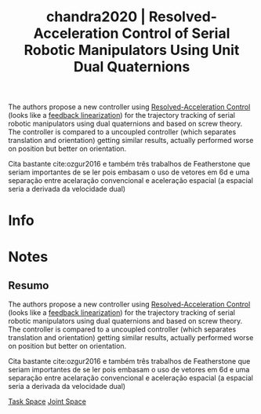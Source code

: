 #+TITLE: chandra2020 | Resolved-Acceleration Control of Serial Robotic Manipulators Using Unit Dual Quaternions
#+CREATED: [2021-09-16 Thu 18:44]
#+LAST_MODIFIED: [2021-09-17 Fri 16:56]
#+ROAM_KEY: cite:chandra2020
#+ROAM_TAGS: 

The authors propose a new controller using [[file:../resolved_acceleration_control.org][Resolved-Acceleration Control]] (looks like a [[file:../feedback_linearization.org][feedback linearization]]) for the trajectory tracking of serial robotic manipulators using dual quaternions and based on screw theory.
The controller is compared to a uncoupled controller (which separates translation and orientation) getting similar results, actually performed worse on position but better on orientation.

Cita bastante cite:ozgur2016 e também três trabalhos de Featherstone que seriam importantes de se ler pois embasam o uso de vetores em 6d e uma separação entre acelaração convencional e aceleração espacial (a espacial seria a derivada da velocidade dual)

* Info
:PROPERTIES:
:ID: chandra2020
:DOCUMENT_PATH: ../../../Zotero/storage/LW2EMRSF/Chandra et al. - 2020 - Resolved-Acceleration Control of Serial Robotic Ma.pdf
:TYPE: Article
:AUTHOR: Chandra, R., Corrales-Ramon, Juan Antonio, & Mezouar, Y.
:YEAR: 2020
:JOURNAL: IFAC-PapersOnLine
:DOI:  http://dx.doi.org/10.1016/j.ifacol.2020.12.1425
:URL: ---
:KEYWORDS: ---
:ABSTRACT: ---
:END:

* Notes
:PROPERTIES:
:NOTER_DOCUMENT: ../../../Zotero/storage/LW2EMRSF/Chandra et al. - 2020 - Resolved-Acceleration Control of Serial Robotic Ma.pdf
:NOTER_PAGE: [[pdf:/Users/guto/Sync/Projetos/Zotero/storage/LW2EMRSF/Chandra et al. - 2020 - Resolved-Acceleration Control of Serial Robotic Ma.pdf::5]]
:END:

** Resumo
:PROPERTIES:
:NOTER_PAGE: [[pdf:~/Sync/Projetos/Zotero/storage/LW2EMRSF/Chandra et al. - 2020 - Resolved-Acceleration Control of Serial Robotic Ma.pdf::1++0.00;;annot-1-0]]
:ID:       ../../../Zotero/storage/LW2EMRSF/Chandra et al. - 2020 - Resolved-Acceleration Control of Serial Robotic Ma.pdf-annot-1-0
:END:

The authors propose a new controller using [[file:../resolved_acceleration_control.org][Resolved-Acceleration Control]] (looks like a [[file:../feedback_linearization.org][feedback linearization]]) for the trajectory tracking of serial robotic manipulators using dual quaternions and based on screw theory.
The controller is compared to a uncoupled controller (which separates translation and orientation) getting similar results, actually performed worse on position but better on orientation.

Cita bastante cite:ozgur2016 e também três trabalhos de Featherstone que seriam importantes de se ler pois embasam o uso de vetores em 6d e uma separação entre acelaração convencional e aceleração espacial (a espacial seria a derivada da velocidade dual)

[[file:../task_space.org][Task Space]] [[file:../joint_space.org][Joint Space]]
